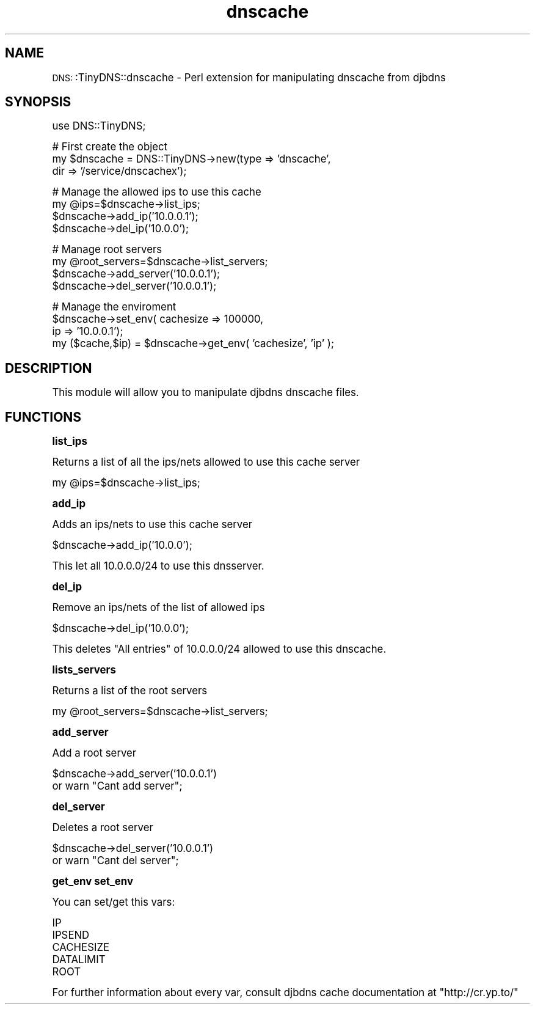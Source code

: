 .\" Automatically generated by Pod::Man version 1.15
.\" Mon Mar 10 17:46:09 2003
.\"
.\" Standard preamble:
.\" ======================================================================
.de Sh \" Subsection heading
.br
.if t .Sp
.ne 5
.PP
\fB\\$1\fR
.PP
..
.de Sp \" Vertical space (when we can't use .PP)
.if t .sp .5v
.if n .sp
..
.de Ip \" List item
.br
.ie \\n(.$>=3 .ne \\$3
.el .ne 3
.IP "\\$1" \\$2
..
.de Vb \" Begin verbatim text
.ft CW
.nf
.ne \\$1
..
.de Ve \" End verbatim text
.ft R

.fi
..
.\" Set up some character translations and predefined strings.  \*(-- will
.\" give an unbreakable dash, \*(PI will give pi, \*(L" will give a left
.\" double quote, and \*(R" will give a right double quote.  | will give a
.\" real vertical bar.  \*(C+ will give a nicer C++.  Capital omega is used
.\" to do unbreakable dashes and therefore won't be available.  \*(C` and
.\" \*(C' expand to `' in nroff, nothing in troff, for use with C<>
.tr \(*W-|\(bv\*(Tr
.ds C+ C\v'-.1v'\h'-1p'\s-2+\h'-1p'+\s0\v'.1v'\h'-1p'
.ie n \{\
.    ds -- \(*W-
.    ds PI pi
.    if (\n(.H=4u)&(1m=24u) .ds -- \(*W\h'-12u'\(*W\h'-12u'-\" diablo 10 pitch
.    if (\n(.H=4u)&(1m=20u) .ds -- \(*W\h'-12u'\(*W\h'-8u'-\"  diablo 12 pitch
.    ds L" ""
.    ds R" ""
.    ds C` ""
.    ds C' ""
'br\}
.el\{\
.    ds -- \|\(em\|
.    ds PI \(*p
.    ds L" ``
.    ds R" ''
'br\}
.\"
.\" If the F register is turned on, we'll generate index entries on stderr
.\" for titles (.TH), headers (.SH), subsections (.Sh), items (.Ip), and
.\" index entries marked with X<> in POD.  Of course, you'll have to process
.\" the output yourself in some meaningful fashion.
.if \nF \{\
.    de IX
.    tm Index:\\$1\t\\n%\t"\\$2"
..
.    nr % 0
.    rr F
.\}
.\"
.\" For nroff, turn off justification.  Always turn off hyphenation; it
.\" makes way too many mistakes in technical documents.
.hy 0
.if n .na
.\"
.\" Accent mark definitions (@(#)ms.acc 1.5 88/02/08 SMI; from UCB 4.2).
.\" Fear.  Run.  Save yourself.  No user-serviceable parts.
.bd B 3
.    \" fudge factors for nroff and troff
.if n \{\
.    ds #H 0
.    ds #V .8m
.    ds #F .3m
.    ds #[ \f1
.    ds #] \fP
.\}
.if t \{\
.    ds #H ((1u-(\\\\n(.fu%2u))*.13m)
.    ds #V .6m
.    ds #F 0
.    ds #[ \&
.    ds #] \&
.\}
.    \" simple accents for nroff and troff
.if n \{\
.    ds ' \&
.    ds ` \&
.    ds ^ \&
.    ds , \&
.    ds ~ ~
.    ds /
.\}
.if t \{\
.    ds ' \\k:\h'-(\\n(.wu*8/10-\*(#H)'\'\h"|\\n:u"
.    ds ` \\k:\h'-(\\n(.wu*8/10-\*(#H)'\`\h'|\\n:u'
.    ds ^ \\k:\h'-(\\n(.wu*10/11-\*(#H)'^\h'|\\n:u'
.    ds , \\k:\h'-(\\n(.wu*8/10)',\h'|\\n:u'
.    ds ~ \\k:\h'-(\\n(.wu-\*(#H-.1m)'~\h'|\\n:u'
.    ds / \\k:\h'-(\\n(.wu*8/10-\*(#H)'\z\(sl\h'|\\n:u'
.\}
.    \" troff and (daisy-wheel) nroff accents
.ds : \\k:\h'-(\\n(.wu*8/10-\*(#H+.1m+\*(#F)'\v'-\*(#V'\z.\h'.2m+\*(#F'.\h'|\\n:u'\v'\*(#V'
.ds 8 \h'\*(#H'\(*b\h'-\*(#H'
.ds o \\k:\h'-(\\n(.wu+\w'\(de'u-\*(#H)/2u'\v'-.3n'\*(#[\z\(de\v'.3n'\h'|\\n:u'\*(#]
.ds d- \h'\*(#H'\(pd\h'-\w'~'u'\v'-.25m'\f2\(hy\fP\v'.25m'\h'-\*(#H'
.ds D- D\\k:\h'-\w'D'u'\v'-.11m'\z\(hy\v'.11m'\h'|\\n:u'
.ds th \*(#[\v'.3m'\s+1I\s-1\v'-.3m'\h'-(\w'I'u*2/3)'\s-1o\s+1\*(#]
.ds Th \*(#[\s+2I\s-2\h'-\w'I'u*3/5'\v'-.3m'o\v'.3m'\*(#]
.ds ae a\h'-(\w'a'u*4/10)'e
.ds Ae A\h'-(\w'A'u*4/10)'E
.    \" corrections for vroff
.if v .ds ~ \\k:\h'-(\\n(.wu*9/10-\*(#H)'\s-2\u~\d\s+2\h'|\\n:u'
.if v .ds ^ \\k:\h'-(\\n(.wu*10/11-\*(#H)'\v'-.4m'^\v'.4m'\h'|\\n:u'
.    \" for low resolution devices (crt and lpr)
.if \n(.H>23 .if \n(.V>19 \
\{\
.    ds : e
.    ds 8 ss
.    ds o a
.    ds d- d\h'-1'\(ga
.    ds D- D\h'-1'\(hy
.    ds th \o'bp'
.    ds Th \o'LP'
.    ds ae ae
.    ds Ae AE
.\}
.rm #[ #] #H #V #F C
.\" ======================================================================
.\"
.IX Title "dnscache 3"
.TH dnscache 3 "perl v5.6.1" "2003-03-07" "User Contributed Perl Documentation"
.UC
.SH "NAME"
\&\s-1DNS:\s0:TinyDNS::dnscache \- Perl extension for manipulating dnscache from djbdns 
.SH "SYNOPSIS"
.IX Header "SYNOPSIS"
.Vb 1
\&        use DNS::TinyDNS;
.Ve
.Vb 3
\&        # First create the object
\&        my $dnscache = DNS::TinyDNS->new(type => 'dnscache',
\&                                         dir  => '/service/dnscachex');
.Ve
.Vb 4
\&        # Manage the allowed ips to use this cache
\&        my @ips=$dnscache->list_ips;
\&        $dnscache->add_ip('10.0.0.1');
\&        $dnscache->del_ip('10.0.0');
.Ve
.Vb 4
\&        # Manage root servers
\&        my @root_servers=$dnscache->list_servers;
\&        $dnscache->add_server('10.0.0.1');
\&        $dnscache->del_server('10.0.0.1');
.Ve
.Vb 4
\&        # Manage the enviroment
\&        $dnscache->set_env(     cachesize   => 100000,
\&                                ip          => '10.0.0.1');
\&        my ($cache,$ip) = $dnscache->get_env( 'cachesize', 'ip' );
.Ve
.SH "DESCRIPTION"
.IX Header "DESCRIPTION"
This module will allow you to manipulate djbdns dnscache files.
.SH "FUNCTIONS"
.IX Header "FUNCTIONS"
.Sh "list_ips"
.IX Subsection "list_ips"
.PP
Returns a list of all the ips/nets allowed to use this cache server
.PP
.Vb 1
\&        my @ips=$dnscache->list_ips;
.Ve
.Sh "add_ip"
.IX Subsection "add_ip"
.PP
Adds an ips/nets to use this cache server
.PP
.Vb 1
\&        $dnscache->add_ip('10.0.0');
.Ve
This let all 10.0.0.0/24 to use this dnsserver.
.Sh "del_ip"
.IX Subsection "del_ip"
.PP
Remove an ips/nets of the list of allowed ips
.PP
.Vb 1
\&        $dnscache->del_ip('10.0.0');
.Ve
This deletes \f(CW\*(C`All entries\*(C'\fR of 10.0.0.0/24 allowed to use this dnscache.
.Sh "lists_servers"
.IX Subsection "lists_servers"
.PP
Returns a list of the root servers
.PP
.Vb 1
\&        my @root_servers=$dnscache->list_servers;
.Ve
.Sh "add_server"
.IX Subsection "add_server"
.PP
Add a root server
.PP
.Vb 2
\&        $dnscache->add_server('10.0.0.1')
\&                or warn "Cant add server";
.Ve
.Sh "del_server"
.IX Subsection "del_server"
Deletes a root server
.PP
.Vb 2
\&        $dnscache->del_server('10.0.0.1')
\&                or warn "Cant del server";
.Ve
.Sh "get_env set_env"
.IX Subsection "get_env set_env"
.PP
You can set/get this vars:
.PP
.Vb 5
\&    IP
\&    IPSEND
\&    CACHESIZE
\&    DATALIMIT
\&    ROOT
.Ve
For further information about every var, consult djbdns cache documentation at
\&\f(CW\*(C`http://cr.yp.to/\*(C'\fR

